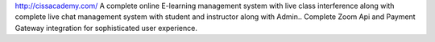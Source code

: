 http://cissacademy.com/
A complete online E-learning management system with live class interference along with complete live chat management system with student and instructor along with Admin.. Complete Zoom Api and Payment Gateway integration for sophisticated user experience.
